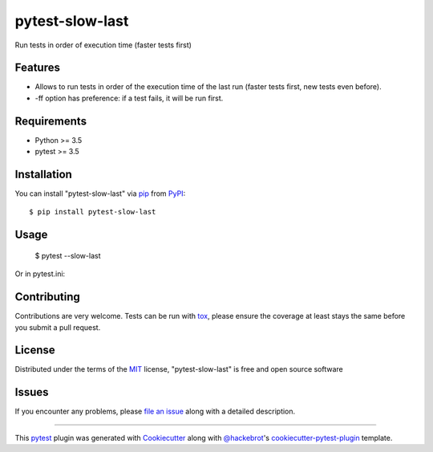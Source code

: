 ================
pytest-slow-last
================

.. image:: https://img.shields.io/pypi/v/pytest-slow-last.svg
    :target: https://pypi.org/project/pytest-slow-last
    :alt: PyPI version

.. image:: https://img.shields.io/pypi/pyversions/pytest-slow-last.svg
    :target: https://pypi.org/project/pytest-slow-last
    :alt: Python versions

.. image:: https://ci.appveyor.com/api/projects/status/github/david26694/pytest-slow-last?branch=master
    :target: https://ci.appveyor.com/project/david26694/pytest-slow-last/branch/master
    :alt: See Build Status on AppVeyor

Run tests in order of execution time (faster tests first)

Features
--------

* Allows to run tests in order of the execution time of the last run (faster tests first, new tests even before).
* -ff option has preference: if a test fails, it will be run first.


Requirements
------------

* Python >= 3.5
* pytest >= 3.5


Installation
------------

You can install "pytest-slow-last" via `pip`_ from `PyPI`_::

    $ pip install pytest-slow-last


Usage
-----


    $ pytest --slow-last


Or in pytest.ini:

.. code-block:: ini
    [pytest]
    addopts = --slow-last


Contributing
------------
Contributions are very welcome. Tests can be run with `tox`_, please ensure
the coverage at least stays the same before you submit a pull request.

License
-------

Distributed under the terms of the `MIT`_ license, "pytest-slow-last" is free and open source software


Issues
------

If you encounter any problems, please `file an issue`_ along with a detailed description.

.. _`Cookiecutter`: https://github.com/audreyr/cookiecutter
.. _`@hackebrot`: https://github.com/hackebrot
.. _`MIT`: http://opensource.org/licenses/MIT
.. _`BSD-3`: http://opensource.org/licenses/BSD-3-Clause
.. _`GNU GPL v3.0`: http://www.gnu.org/licenses/gpl-3.0.txt
.. _`Apache Software License 2.0`: http://www.apache.org/licenses/LICENSE-2.0
.. _`cookiecutter-pytest-plugin`: https://github.com/pytest-dev/cookiecutter-pytest-plugin
.. _`file an issue`: https://github.com/david26694/pytest-slow-last/issues
.. _`pytest`: https://github.com/pytest-dev/pytest
.. _`tox`: https://tox.readthedocs.io/en/latest/
.. _`pip`: https://pypi.org/project/pip/
.. _`PyPI`: https://pypi.org/project

----

This `pytest`_ plugin was generated with `Cookiecutter`_ along with `@hackebrot`_'s `cookiecutter-pytest-plugin`_ template.
